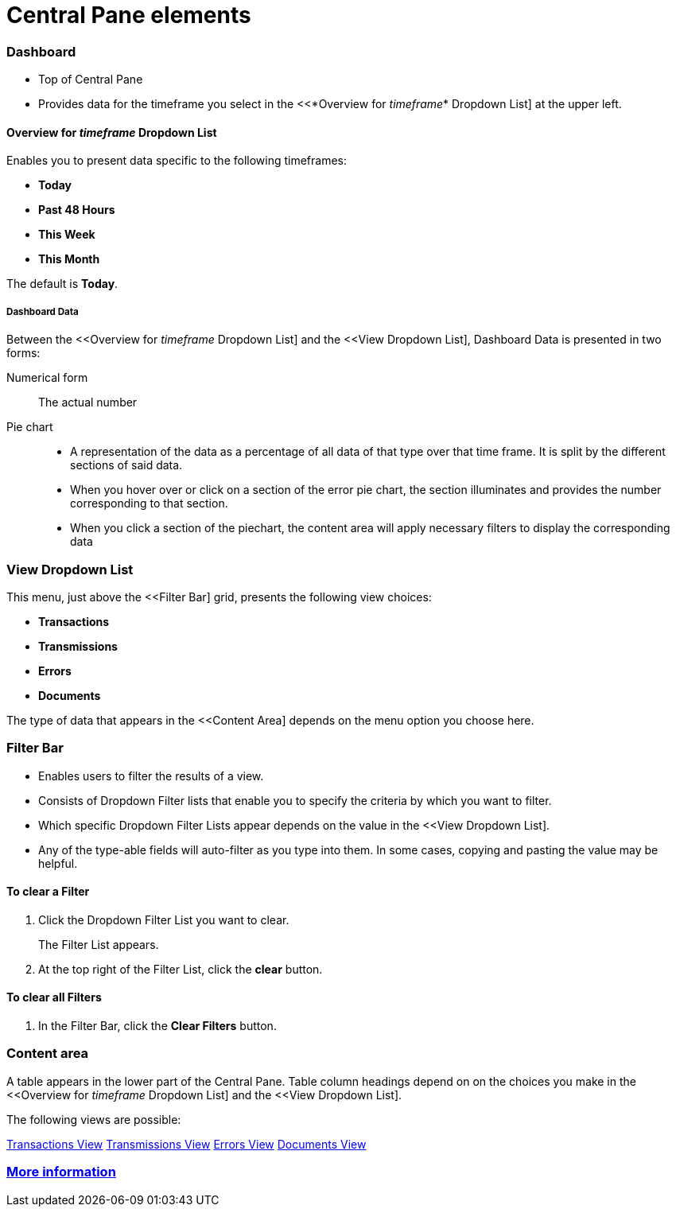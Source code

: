 = Central Pane elements

=== Dashboard

* Top of Central Pane
* Provides data for the timeframe you select in the <<*Overview for _timeframe_* Dropdown List] at the upper left.

==== Overview for _timeframe_ Dropdown List

Enables you to present data specific to the following timeframes:

* *Today*
* *Past 48 Hours*
* *This Week*
* *This Month*

The default is *Today*.



===== Dashboard Data

Between the <<Overview for _timeframe_ Dropdown List] and the <<View Dropdown List], Dashboard Data is presented in two forms:

Numerical form:: The actual number

Pie chart::
* A representation of the data as a percentage of all data of that type over that time frame. It is split by the different sections of said data.
* When you hover over or click on a section of the error pie chart, the section illuminates and provides the number corresponding to that section.
* When you click a section of the piechart, the content area will apply necessary filters to display the corresponding data

=== View Dropdown List

This menu, just above the <<Filter Bar] grid, presents the following view choices:

* *Transactions*
* *Transmissions*
* *Errors*
* *Documents*

The type of data that appears in the <<Content Area] depends on the menu option you choose here.

=== Filter Bar

* Enables users to filter the results of a view.
* Consists of Dropdown Filter lists that enable you to specify the criteria by which you want to filter.
* Which specific Dropdown Filter Lists appear depends on the value in the <<View Dropdown List].
* Any of the type-able fields will auto-filter as you type into them. In some cases, copying and pasting the value may be helpful.

==== To clear a Filter

. Click the Dropdown Filter List you want to clear.
+
The Filter List appears.
. At the top right of the Filter List, click the *clear* button.

==== To clear all Filters

. In the Filter Bar, click the *Clear Filters* button.


=== Content area

A table appears in the lower part of the Central Pane. Table column headings depend on  on the choices you make in the <<Overview for _timeframe_ Dropdown List] and the <<View Dropdown List].

The following views are possible:

link:/anypoint-b2b/transactions-view[Transactions View]
link:/anypoint-b2b/transmissions-view[Transmissions View]
link:/anypoint-b2b/errors=view[Errors View]
link:/anypoint-b2b/documents-view[Documents View]

=== link:/anypoint-b2b/more-information[More information]
